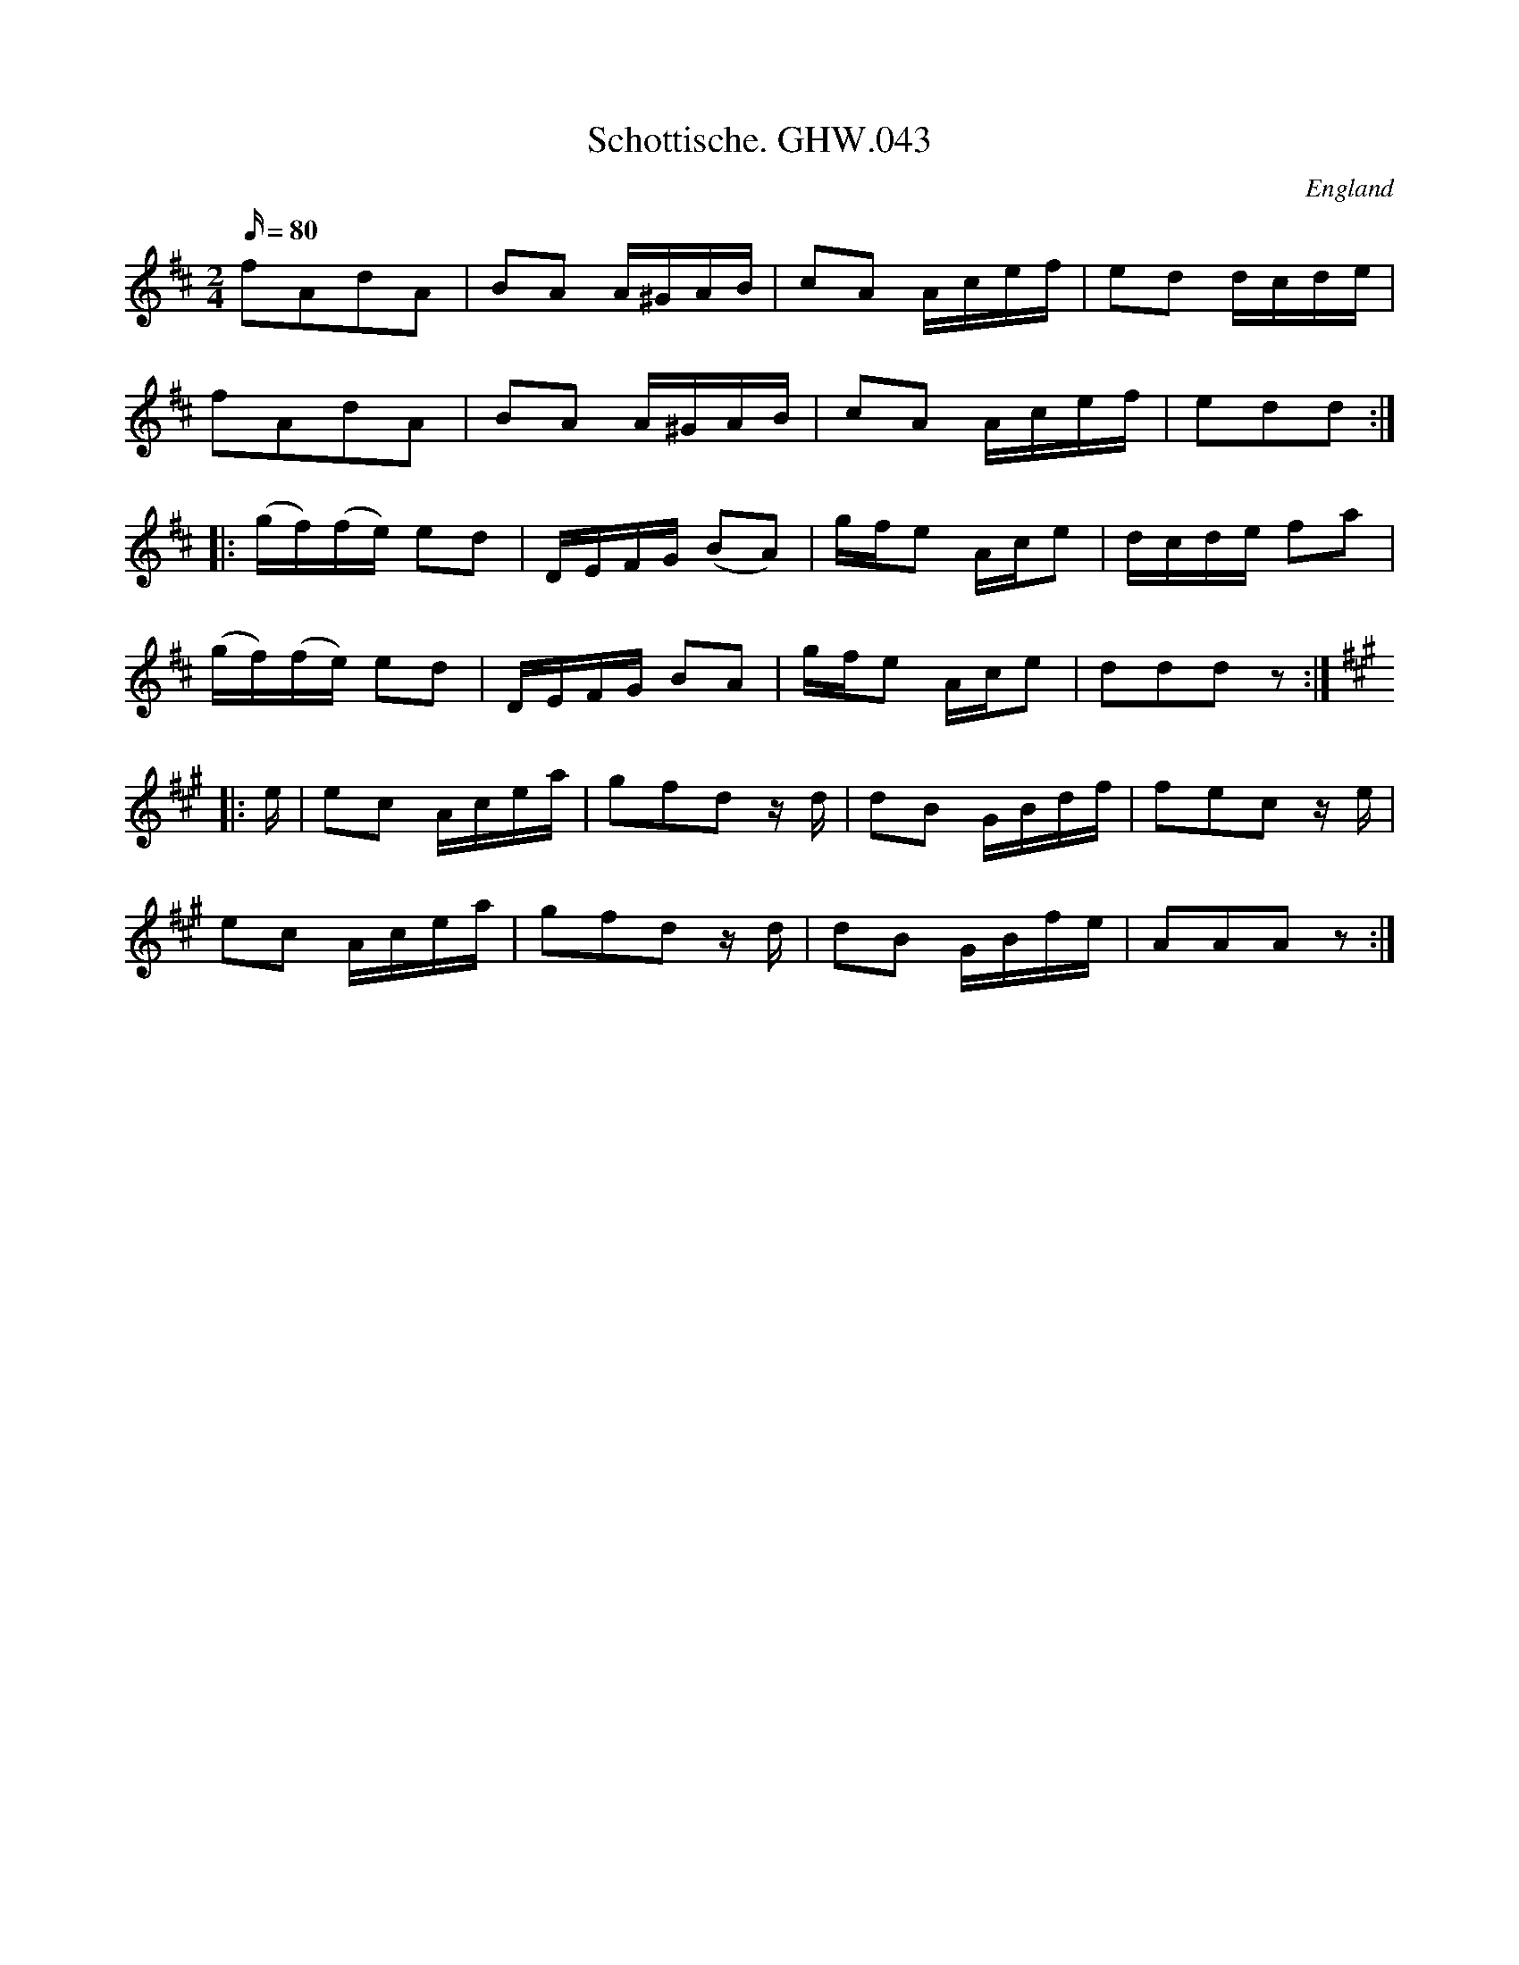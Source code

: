 X:60
T:Schottische. GHW.043
M:2/4
L:1/16
Q:80
S:George H.Watson,MS,Swanton Abbott,Norfolk,1850-1880
R:Schottische
O:England
A:Norfolk
N:Pause mark at end of A part. Last of B written as three crotchets,
N:crothcet rest in MS. Transcribed as quavers to fit time signature
Z:vmp.Taz Tarry
K:D
f2A2d2A2 | B2A2 A^GAB | c2A2 Acef | e2d2 dcde |
f2A2d2A2 | B2A2 A^GAB | c2A2 Acef | e2d2d2 :|
|: (gf)(fe) e2d2 | DEFG (B2A2) | gfe2 Ace2 | dcde f2a2 |
(gf)(fe) e2d2 | DEFG B2A2 | gfe2 Ace2 | d2d2d2z2 :|
K:A
|: e | e2c2 Acea | g2f2d2 z d | d2B2 GBdf | f2e2c2 z e |
e2c2 Acea | g2f2d2 z d | d2B2 GBfe | A2A2A2z2 :|
